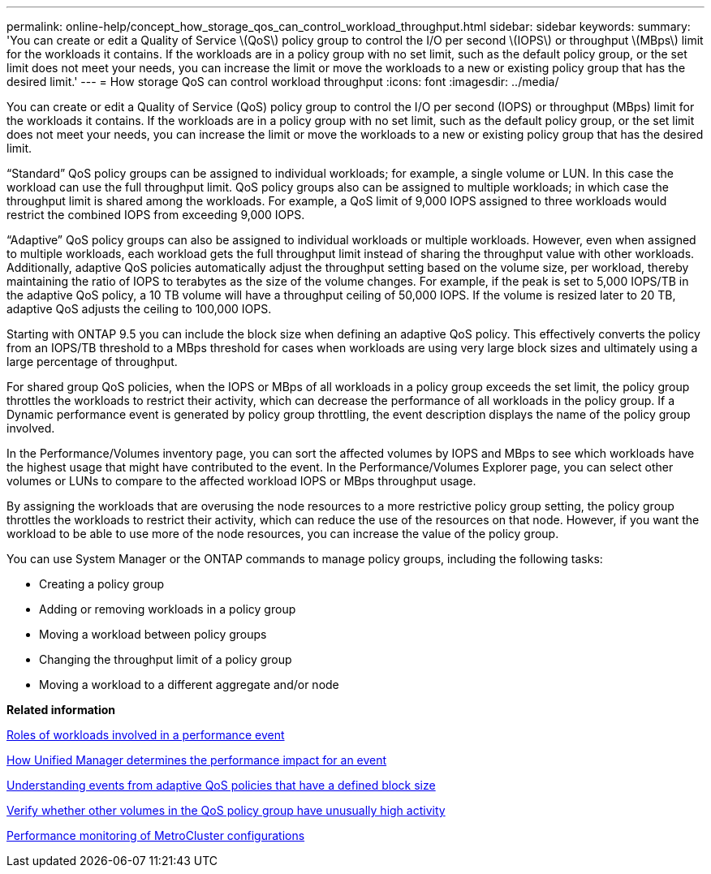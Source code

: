 ---
permalink: online-help/concept_how_storage_qos_can_control_workload_throughput.html
sidebar: sidebar
keywords: 
summary: 'You can create or edit a Quality of Service \(QoS\) policy group to control the I/O per second \(IOPS\) or throughput \(MBps\) limit for the workloads it contains. If the workloads are in a policy group with no set limit, such as the default policy group, or the set limit does not meet your needs, you can increase the limit or move the workloads to a new or existing policy group that has the desired limit.'
---
= How storage QoS can control workload throughput
:icons: font
:imagesdir: ../media/

[.lead]
You can create or edit a Quality of Service (QoS) policy group to control the I/O per second (IOPS) or throughput (MBps) limit for the workloads it contains. If the workloads are in a policy group with no set limit, such as the default policy group, or the set limit does not meet your needs, you can increase the limit or move the workloads to a new or existing policy group that has the desired limit.

"`Standard`" QoS policy groups can be assigned to individual workloads; for example, a single volume or LUN. In this case the workload can use the full throughput limit. QoS policy groups also can be assigned to multiple workloads; in which case the throughput limit is shared among the workloads. For example, a QoS limit of 9,000 IOPS assigned to three workloads would restrict the combined IOPS from exceeding 9,000 IOPS.

"`Adaptive`" QoS policy groups can also be assigned to individual workloads or multiple workloads. However, even when assigned to multiple workloads, each workload gets the full throughput limit instead of sharing the throughput value with other workloads. Additionally, adaptive QoS policies automatically adjust the throughput setting based on the volume size, per workload, thereby maintaining the ratio of IOPS to terabytes as the size of the volume changes. For example, if the peak is set to 5,000 IOPS/TB in the adaptive QoS policy, a 10 TB volume will have a throughput ceiling of 50,000 IOPS. If the volume is resized later to 20 TB, adaptive QoS adjusts the ceiling to 100,000 IOPS.

Starting with ONTAP 9.5 you can include the block size when defining an adaptive QoS policy. This effectively converts the policy from an IOPS/TB threshold to a MBps threshold for cases when workloads are using very large block sizes and ultimately using a large percentage of throughput.

For shared group QoS policies, when the IOPS or MBps of all workloads in a policy group exceeds the set limit, the policy group throttles the workloads to restrict their activity, which can decrease the performance of all workloads in the policy group. If a Dynamic performance event is generated by policy group throttling, the event description displays the name of the policy group involved.

In the Performance/Volumes inventory page, you can sort the affected volumes by IOPS and MBps to see which workloads have the highest usage that might have contributed to the event. In the Performance/Volumes Explorer page, you can select other volumes or LUNs to compare to the affected workload IOPS or MBps throughput usage.

By assigning the workloads that are overusing the node resources to a more restrictive policy group setting, the policy group throttles the workloads to restrict their activity, which can reduce the use of the resources on that node. However, if you want the workload to be able to use more of the node resources, you can increase the value of the policy group.

You can use System Manager or the ONTAP commands to manage policy groups, including the following tasks:

* Creating a policy group
* Adding or removing workloads in a policy group
* Moving a workload between policy groups
* Changing the throughput limit of a policy group
* Moving a workload to a different aggregate and/or node

*Related information*

xref:concept_roles_of_workloads_involved_in_a_performance_incident.adoc[Roles of workloads involved in a performance event]

xref:concept_how_unified_manager_determines_the_performance_impact_for_an_incident.adoc[How Unified Manager determines the performance impact for an event]

xref:concept_understanding_events_from_adaptive_qos_policies_that_have_a_defined_block_size.adoc[Understanding events from adaptive QoS policies that have a defined block size]

xref:concept_verify_whether_other_volumes_in_the_qos_policy_group_have_unusually_high_activity.adoc[Verify whether other volumes in the QoS policy group have unusually high activity]

xref:concept_performance_monitoring_of_metrocluster_configurations.adoc[Performance monitoring of MetroCluster configurations]
